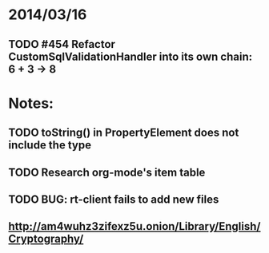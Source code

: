 * 2014/03/16
** TODO #454 Refactor CustomSqlValidationHandler into its own chain: 6 + 3 -> 8

* Notes:
** TODO toString() in PropertyElement does not include the type
** TODO Research org-mode's item table
** TODO BUG: rt-client fails to add new files
** http://am4wuhz3zifexz5u.onion/Library/English/Cryptography/
